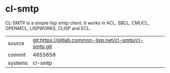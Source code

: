 * cl-smtp

CL-SMTP is a simple lisp smtp client. It works in ACL, SBCL, CMUCL, OPENMCL, LISPWORKS, CLISP and ECL.


|---------+--------------------------------------------------------|
| source  | git:https://gitlab.common-lisp.net/cl-smtp/cl-smtp.git |
| commit  | 4655658                                                |
| systems | cl-smtp                                                |
|---------+--------------------------------------------------------|
